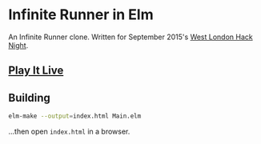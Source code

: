 * Infinite Runner in Elm

An Infinite Runner clone.  Written for September 2015's [[http://www.meetup.com/West-London-Hack-Night/][West London Hack Night]].

** [[http://krisajenkins.github.io/infinite-runner][Play It Live]]

** Building

#+BEGIN_SRC sh
elm-make --output=index.html Main.elm
#+END_SRC

...then open =index.html= in a browser.
